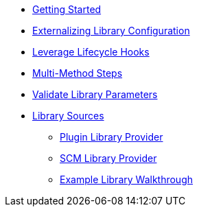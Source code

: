 * xref:getting_started.adoc[Getting Started]
* xref:externalizing_config.adoc[Externalizing Library Configuration]
* xref:lifecycle_hooks.adoc[Leverage Lifecycle Hooks]
* xref:multimethod_steps.adoc[Multi-Method Steps]
* xref:validate_library_parameters.adoc[Validate Library Parameters]
* xref:library_sources/library_sources.adoc[Library Sources]
** xref:library_sources/plugin_library_provider.adoc[Plugin Library Provider]
** xref:library_sources/scm_library_provider.adoc[SCM Library Provider]
** xref:library_sources/example_library_walkthrough.adoc[Example Library Walkthrough]